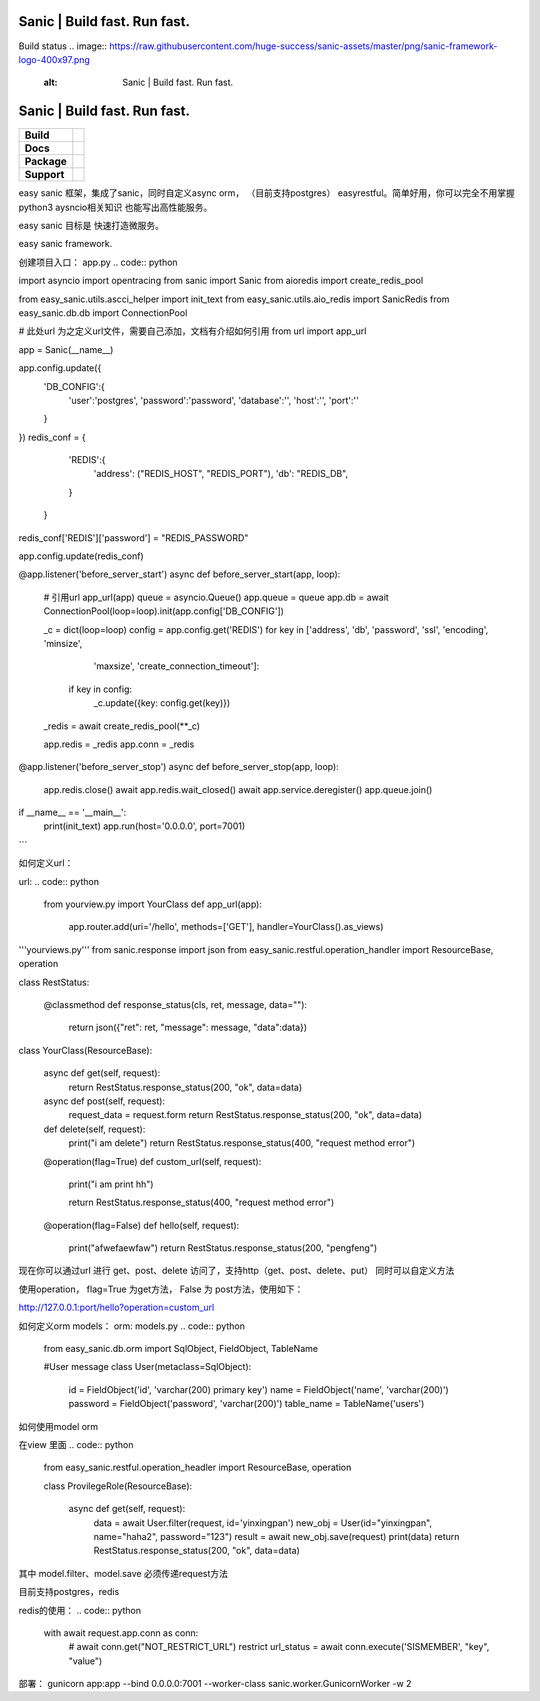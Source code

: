 .. image:: https://raw.githubusercontent.com/huge-success/sanic-assets/master/png/sanic-framework-logo-400x97.png
    :alt: Sanic | Build fast. Run fast.

Sanic | Build fast. Run fast.
=============================

Build status
.. image:: https://raw.githubusercontent.com/huge-success/sanic-assets/master/png/sanic-framework-logo-400x97.png
    :alt: Sanic | Build fast. Run fast.

Sanic | Build fast. Run fast.
=============================

.. start-badges

.. list-table::
    :stub-columns: 1

    * - Build
      - | |Build Status| |AppVeyor Build Status| |Codecov|
    * - Docs
      - |Documentation|
    * - Package
      - | |PyPI| |PyPI version| |Wheel| |Supported implementations| |Code style black|
    * - Support
      - | |Forums| |Join the chat at https://gitter.im/sanic-python/Lobby|

.. |Forums| image:: https://img.shields.io/badge/forums-community-ff0068.svg
   :target: https://community.sanicframework.org/
.. |Join the chat at https://gitter.im/sanic-python/Lobby| image:: https://badges.gitter.im/sanic-python/Lobby.svg
   :target: https://gitter.im/sanic-python/Lobby?utm_source=badge&utm_medium=badge&utm_campaign=pr-badge&utm_content=badge
.. |Codecov| image:: https://codecov.io/gh/huge-success/sanic/branch/master/graph/badge.svg
    :target: https://codecov.io/gh/huge-success/sanic
.. |Build Status| image:: https://travis-ci.org/huge-success/sanic.svg?branch=master
   :target: https://travis-ci.org/huge-success/sanic
.. |AppVeyor Build Status| image:: https://ci.appveyor.com/api/projects/status/d8pt3ids0ynexi8c/branch/master?svg=true
   :target: https://ci.appveyor.com/project/huge-success/sanic
.. |Documentation| image:: https://readthedocs.org/projects/sanic/badge/?version=latest
   :target: http://sanic.readthedocs.io/en/latest/?badge=latest
.. |PyPI| image:: https://img.shields.io/pypi/v/sanic.svg
   :target: https://pypi.python.org/pypi/sanic/
.. |PyPI version| image:: https://img.shields.io/pypi/pyversions/sanic.svg
   :target: https://pypi.python.org/pypi/sanic/
.. |Code style black| image:: https://img.shields.io/badge/code%20style-black-000000.svg
    :target: https://github.com/ambv/black
.. |Wheel| image:: https://img.shields.io/pypi/wheel/sanic.svg
    :alt: PyPI Wheel
    :target: https://pypi.python.org/pypi/sanic
.. |Supported implementations| image:: https://img.shields.io/pypi/implementation/sanic.svg
    :alt: Supported implementations
    :target: https://pypi.python.org/pypi/sanic

.. end-badges

easy sanic 框架，集成了sanic，同时自定义async orm， （目前支持postgres）
easyrestful。简单好用，你可以完全不用掌握python3 aysncio相关知识 也能写出高性能服务。

easy sanic 目标是 快速打造微服务。

easy sanic framework.


创建项目入口：
app.py
.. code:: python

import asyncio
import opentracing
from sanic import Sanic
from aioredis import create_redis_pool

from easy_sanic.utils.ascci_helper import init_text
from easy_sanic.utils.aio_redis import SanicRedis
from easy_sanic.db.db import ConnectionPool

# 此处url 为之定义url文件，需要自己添加，文档有介绍如何引用
from url import app_url

app = Sanic(__name__)

app.config.update({
    'DB_CONFIG':{
        'user':'postgres',
        'password':'password',
        'database':'',
        'host':'',
        'port':''
    }
})
redis_conf = {
            'REDIS':{
                'address': ("REDIS_HOST", "REDIS_PORT"),
                'db': "REDIS_DB",
            }
        }

redis_conf['REDIS']['password'] = "REDIS_PASSWORD"

app.config.update(redis_conf)


@app.listener('before_server_start')
async def before_server_start(app, loop):
    # 引用url
    app_url(app)
    queue = asyncio.Queue()
    app.queue = queue
    app.db = await ConnectionPool(loop=loop).init(app.config['DB_CONFIG'])

    _c = dict(loop=loop)
    config = app.config.get('REDIS')
    for key in ['address', 'db', 'password', 'ssl', 'encoding', 'minsize',
                'maxsize', 'create_connection_timeout']:
        if key in config:
            _c.update({key: config.get(key)})
    _redis = await create_redis_pool(**_c)

    app.redis = _redis
    app.conn = _redis


@app.listener('before_server_stop')
async def before_server_stop(app, loop):
    app.redis.close()
    await app.redis.wait_closed()
    await app.service.deregister()
    app.queue.join()

if __name__ == '__main__':
    print(init_text)
    app.run(host='0.0.0.0', port=7001)
```


如何定义url：

url:
.. code:: python
    from yourview.py import YourClass
    def app_url(app):
        app.router.add(uri='/hello', methods=['GET'], handler=YourClass().as_views)



.. code:: python
'''yourviews.py'''
from sanic.response import json
from easy_sanic.restful.operation_handler import ResourceBase, operation

class RestStatus:

    @classmethod
    def response_status(cls, ret, message, data=""):
        return json({"ret": ret, "message": message, "data":data})


class YourClass(ResourceBase):

    async def get(self, request):
        return RestStatus.response_status(200, "ok", data=data)

    async def post(self, request):
        request_data = request.form
        return RestStatus.response_status(200, "ok", data=data)

    def delete(self, request):
        print("i am delete")
        return RestStatus.response_status(400, "request method error")

    @operation(flag=True)
    def custom_url(self, request):
        print("i am print hh")

        return RestStatus.response_status(400, "request method error")

    @operation(flag=False)
    def hello(self, request):
        print("afwefaewfaw")
        return RestStatus.response_status(200, "pengfeng")



现在你可以通过url 进行 get、post、delete 访问了，支持http（get、post、delete、put）
同时可以自定义方法

使用operation， flag=True 为get方法， False 为 post方法，使用如下：


http://127.0.0.1:port/hello?operation=custom_url




如何定义orm models：
orm:
models.py
.. code:: python
    from easy_sanic.db.orm import SqlObject, FieldObject, TableName

    #User message
    class User(metaclass=SqlObject):
        id = FieldObject('id', 'varchar(200) primary key')
        name = FieldObject('name', 'varchar(200)')
        password = FieldObject('password', 'varchar(200)')
        table_name = TableName('users')



如何使用model orm


在view 里面
.. code:: python
    from easy_sanic.restful.operation_headler import ResourceBase, operation


    class ProvilegeRole(ResourceBase):

        async def get(self, request):
            data = await User.filter(request, id='yinxingpan')
            new_obj = User(id="yinxingpan", name="haha2", password="123")
            result = await new_obj.save(request)
            print(data)
            return RestStatus.response_status(200, "ok", data=data)


其中 model.filter、model.save  必须传递request方法




目前支持postgres，redis

redis的使用：
.. code:: python
    with await request.app.conn as conn:
        # await conn.get("NOT_RESTRICT_URL") restrict
        url_status = await conn.execute('SISMEMBER', "key", "value")


部署：
gunicorn app:app --bind 0.0.0.0:7001 --worker-class sanic.worker.GunicornWorker -w 2
